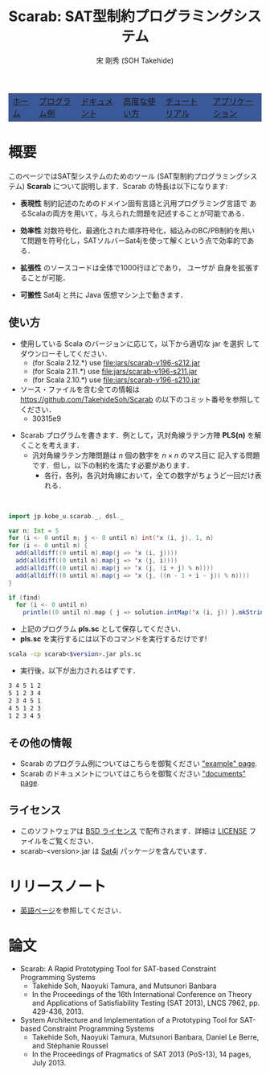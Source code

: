 #+TITLE: Scarab: SAT型制約プログラミングシステム
#+AUTHOR: 宋 剛秀 (SOH Takehide)
# #+INCLUDE: "./title.html" quote
#+OPTIONS: ^:nil toc:nil H:2 num:nil


#+HTML_HEAD: <!-- Global site tag (gtag.js) - Google Analytics -->
#+HTML_HEAD: <script async src="https://www.googletagmanager.com/gtag/js?id=UA-6313627-5"></script>
#+HTML_HEAD: <script>
#+HTML_HEAD:   window.dataLayer = window.dataLayer || [];
#+HTML_HEAD:  function gtag(){dataLayer.push(arguments);}
#+HTML_HEAD:  gtag('js', new Date());
#+HTML_HEAD:  gtag('config', 'UA-6313627-5');
#+HTML_HEAD: </script>

#+HTML_HEAD: <link rel="stylesheet" type="text/css" href="../../myhome.css" />

#+STYLE: <style type="text/css">
#+STYLE:<!--/*--><![CDATA[/*><!--*/
#+STYLE: div.figure { float:left; }
#+STYLE: /*]]>*/-->
#+STYLE: </style>


#+begin_export html
<table class="menu" border="0" cellspacing="0" cellpadding="20" width="900px">
<tr>
<td class="menu" bgcolor="#3B5998"><a href="../index.html"><font size="3">ホーム</font></a></td>
<td class="menu" bgcolor="#3B5998"><a href="../examples.html"><font size="3">プログラム例</font></a></td>
<td class="menu" bgcolor="#3B5998"><a href="../doc.html"><font size="3">ドキュメント</font></a></td>
<td class="menu" bgcolor="#3B5998"><a href="../advanced.html"><font size="3">高度な使い方</font></a></td>
<td class="menu" bgcolor="#3B5998"><a href="../tutorial.html"><font size="3">チュートリアル</font></a></td>
<td class="menu" bgcolor="#3B5998"><a href="../apps.html"><font size="3">アプリケーション</font></a></td>
</tr>
</table>

<div id="content">
#+end_export
* 概要
このページではSAT型システムのためのツール (SAT型制約プログラミングシステム) 
*Scarab* について説明します．Scarab の特長は以下になります:

- *表現性* 制約記述のためのドメイン固有言語と汎用プログラミング言語で
  あるScalaの両方を用いて，与えられた問題を記述することが可能である．

- *効率性* 対数符号化，最適化された順序符号化，組込みのBC/PB制約を用い
  て問題を符号化し，SATソルバーSat4jを使って解くという点で効率的である．

- *拡張性* \scarab のソースコードは全体で1000行ほどであり，
  ユーザが \scarab 自身を拡張することが可能．

- *可搬性* Sat4j と共に Java 仮想マシン上で動きます．

** 使い方
  - 使用している Scala のバージョンに応じて，以下から適切な jar を選択
    してダウンローそしてください．
    - (for Scala 2.12.*) use [[file:jars/scarab-v196-s212.jar]]
    - (for Scala 2.11.*) use [[file:jars/scarab-v196-s211.jar]]
    - (for Scala 2.10.*) use [[file:jars/scarab-v196-s210.jar]]
  - ソース・ファイルを含む全ての情報は
    https://github.com/TakehideSoh/Scarab の以下のコミット番号を参照してください．
    - 30315e9
    
#+ATTR_HTML: :alt image :title Action! :align right
[[../figs/latin5-diagonal.gif]]
  - Scarab プログラムを書きます．例として，汎対角線ラテン方陣 *PLS(n)*
    を解くことを考えます．
    - 汎対角線ラテン方陣問題は $n$ 個の数字を $n \times n$ のマス目に
      記入する問題です．但し，以下の制約を満たす必要があります．
      - 各行，各列，各汎対角線において，全ての数字がちょうど一回だけ表
        れる．
#+HTML: <br style="clear:both;" />
 #+BEGIN_SRC scala
import jp.kobe_u.scarab._, dsl._

var n: Int = 5
for (i <- 0 until n; j <- 0 until n) int('x (i, j), 1, n)
for (i <- 0 until n) {
  add(alldiff((0 until n).map(j => 'x (i, j))))
  add(alldiff((0 until n).map(j => 'x (j, i))))
  add(alldiff((0 until n).map(j => 'x (j, (i + j) % n))))
  add(alldiff((0 until n).map(j => 'x (j, ((n - 1 + i - j)) % n))))
}

if (find)
  for (i <- 0 until n)
    println((0 until n).map { j => solution.intMap('x (i, j)) }.mkString(" "))
 #+END_SRC
  - 上記のプログラム *pls.sc* として保存してください．
  - *pls.sc* を実行するには以下のコマンドを実行するだけです!
  #+BEGIN_SRC sh
   scala -cp scarab<$version>.jar pls.sc
  #+END_SRC
  - 実行後，以下が出力されるはずです．
  #+begin_src sh
3 4 5 1 2
5 1 2 3 4
2 3 4 5 1
4 5 1 2 3
1 2 3 4 5
  #+end_src

# Scarab package (lib/scarab-<version>.jar) includes [[http://www.sat4j.org][Sat4j]] package and
# [[http://bach.istc.kobe-u.ac.jp/sugar/][Sugar]] for the ease of use.
# We really appreciate the developers of Sat4j!

# ** [[./scarab-v1-5-4.jar][JAR of Scarab]] -- Version 1.5.4 (compiled by Scala 2.11.1)
# ** This software is distributed under the [[http://opensource.org/licenses/bsd-license.php][BSD License]]. See [[./LICENSE][LICENSE]] file.

** その他の情報
   - Scarab のプログラム例についてはこちらを御覧ください [[./../examples.html]["example" page]].
   - Scarab のドキュメントについてはこちらを御覧ください [[./../doc.html]["documents" page]].

** ライセンス
  - このソフトウェアは [[http://opensource.org/licenses/bsd-license.php][BSD ライセンス]] で配布されます．詳細は [[../LICENSE][LICENSE]]
    ファイルをご覧ください．
  - scarab-<version>.jar は [[http://www.sat4j.org][Sat4j]] パッケージを含んでいます．

* リリースノート
  - [[../index.html][英語ページ]]を参照してください．

* 論文
  - Scarab: A Rapid Prototyping Tool for SAT-based Constraint Programming Systems
    - Takehide Soh, Naoyuki Tamura, and Mutsunori Banbara
    - In the Proceedings of the 16th International Conference on Theory and Applications of Satisfiability Testing (SAT 2013), LNCS 7962, pp. 429-436, 2013.
  - System Architecture and Implementation of a Prototyping Tool for SAT-based Constraint Programming Systems
    - Takehide Soh, Naoyuki Tamura, Mutsunori Banbara, Daniel Le Berre, and Stéphanie Roussel
    - In the Proceedings of Pragmatics of SAT 2013 (PoS-13), 14 pages, July 2013.


* COMMENT 関連ツールへのリンク

| [[http://www.sat4j.org][Sat4j]]      | SAT solver in Java, which Scarab adopts!                                     |
| [[http://bach.istc.kobe-u.ac.jp/sugar/][Sugar]]      | SAT-based CSP Solver using order encoding.                                   |
| [[http://bach.istc.kobe-u.ac.jp/copris/][Copris]]     | Copris is a constraint programming DSL embedded in Scala.                    |
|            | It is also developed by our team!                                            |
| [[http://numberjack.ucc.ie][Numberjack]] | Constraint Programming System in Python                                      |
| [[http://lara.epfl.ch/web2010/scp][SCP]]        | Constraint Programming in Scala using Z3                                     |
| [[http://code.google.com/p/scalasmt/][scalasmt]]   | SMT in Scala using Z3                                                        |
| [[https://bitbucket.org/oscarlib/oscar][OscaR]]      | OR in Scala                                                                  |
| [[http://jacop.osolpro.com/][JaCoP]]      | Constraint programming in Java and Scala                                     |
| [[http://www.emn.fr/x-info/choco-solver/][Choco]]      | Constraint programming in Java                                               |
| [[http://jcp.org/en/jsr/detail?id%3D331][JSR 331]]    | Java Specification Requests: Constraint Programming API                      |
| [[http://amit.metodi.me/research/bee/][BEE]]        | a compiler which enables to encode finite domain constraint problems to CNF. |





